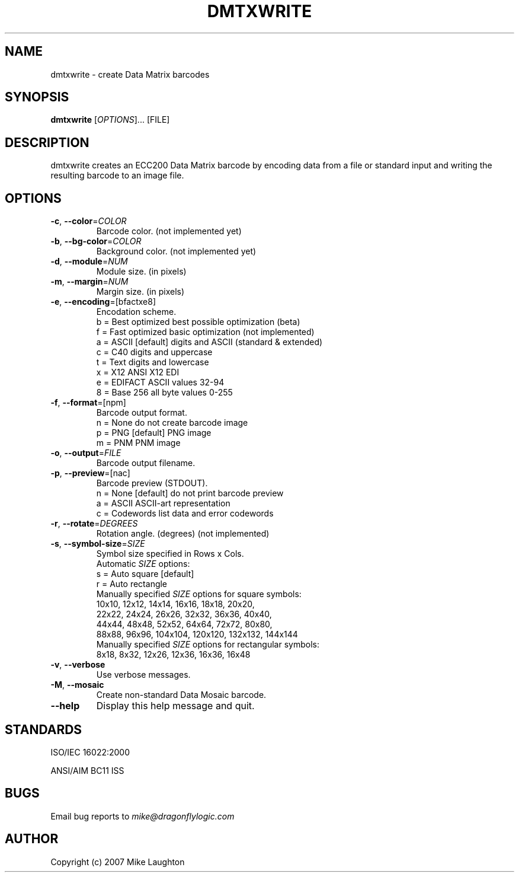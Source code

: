 .\" $Id: dmtxwrite.1,v 1.1 2006/10/15 19:36:27 mblaughton Exp $
.\"
.\" Man page for the dmtxwrite utility (libdmtx project).
.\"
.\" To view: $ groff -man -T ascii dmtxwrite.1 | less
.\" To text: $ groff -man -T ascii dmtxwrite.1 | col -b | expand
.\"
.TH DMTXWRITE 1 "December 7, 2007"
.SH NAME
dmtxwrite \- create Data Matrix barcodes
.SH SYNOPSIS
.B dmtxwrite
[\fIOPTIONS\fP]... [FILE]
.SH DESCRIPTION
dmtxwrite creates an ECC200 Data Matrix barcode by encoding data from a file or standard input and writing the resulting barcode to an image file.
.SH OPTIONS
.TP
\fB\-c\fP, \fB\-\-color\fP=\fICOLOR\fP
Barcode color. (not implemented yet)
.TP
\fB\-b\fP, \fB\-\-bg-color\fP=\fICOLOR\fP
Background color. (not implemented yet)
.TP
\fB\-d\fP, \fB\-\-module\fP=\fINUM\fP
Module size. (in pixels)
.TP
\fB\-m\fP, \fB\-\-margin\fP=\fINUM\fP
Margin size. (in pixels)
.TP
\fB\-e\fP, \fB\-\-encoding\fP=[bfactxe8]
Encodation scheme.
   b = Best optimized   best possible optimization (beta)
   f = Fast optimized   basic optimization (not implemented)
   a = ASCII [default]  digits and ASCII (standard & extended)
   c = C40              digits and uppercase
   t = Text             digits and lowercase
   x = X12              ANSI X12 EDI
   e = EDIFACT          ASCII values 32-94
   8 = Base 256         all byte values 0-255
.TP
\fB\-f\fP, \fB\-\-format\fP=[npm]
Barcode output format.
   n = None             do not create barcode image
   p = PNG    [default] PNG image
   m = PNM              PNM image
.TP
\fB\-o\fP, \fB\-\-output\fP=\fIFILE\fP
Barcode output filename.
.TP
\fB\-p\fP, \fB\-\-preview\fP=[nac]
Barcode preview (STDOUT).
   n = None   [default] do not print barcode preview
   a = ASCII            ASCII-art representation
   c = Codewords        list data and error codewords
.TP
\fB\-r\fP, \fB\-\-rotate\fP=\fIDEGREES\fP
Rotation angle. (degrees) (not implemented)
.TP
\fB\-s\fP, \fB\-\-symbol-size\fP=\fISIZE\fP
Symbol size specified in Rows x Cols.
   Automatic \fISIZE\fP options:
      s = Auto square   [default]
      r = Auto rectangle
   Manually specified \fISIZE\fP options for square symbols:
      10x10,  12x12,   14x14,   16x16,   18x18,   20x20,
      22x22,  24x24,   26x26,   32x32,   36x36,   40x40,
      44x44,  48x48,   52x52,   64x64,   72x72,   80x80,
      88x88,  96x96, 104x104, 120x120, 132x132, 144x144
   Manually specified \fISIZE\fP options for rectangular symbols:
       8x18,   8x32,   12x26,   12x36,   16x36,   16x48
.TP
\fB\-v\fP, \fB\-\-verbose\fP
Use verbose messages.
.TP
\fB\-M\fP, \fB\-\-mosaic\fP
Create non-standard Data Mosaic barcode.
.TP
\fB\-\-help\fP
Display this help message and quit.
.SH STANDARDS
ISO/IEC 16022:2000
.PP
ANSI/AIM BC11 ISS
.SH BUGS
Email bug reports to \fImike@dragonflylogic.com\fP
.SH AUTHOR
Copyright (c) 2007 Mike Laughton
.\" end of man page
